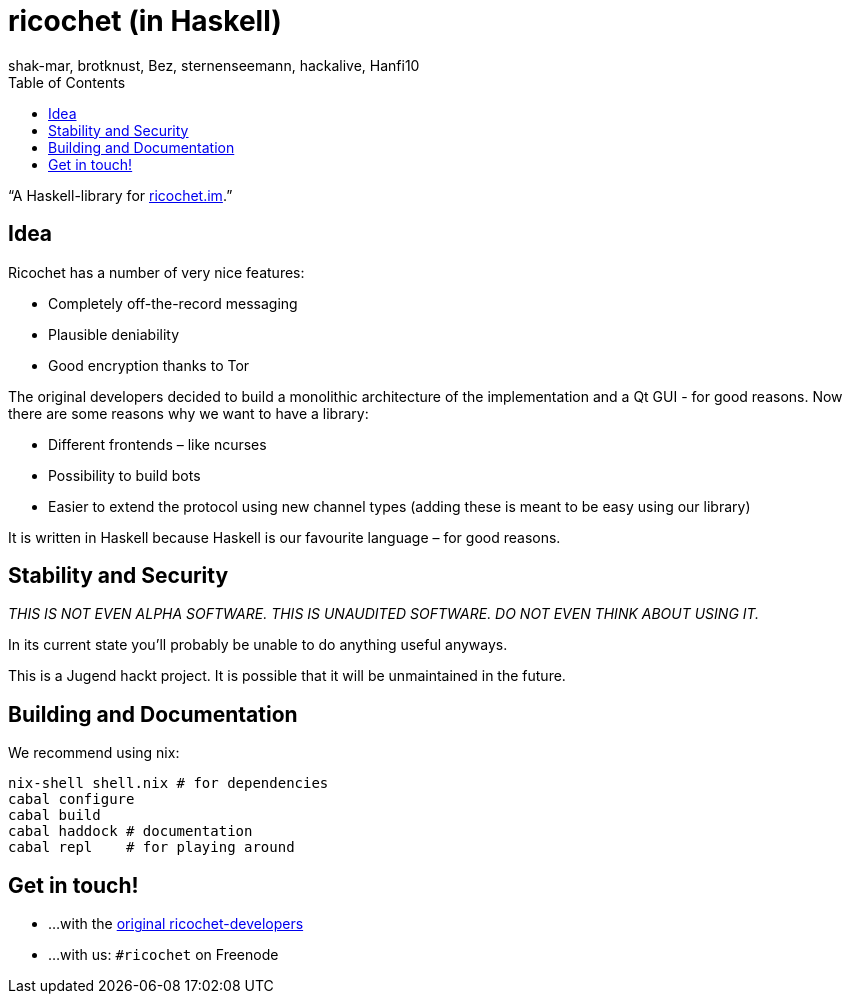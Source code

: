 ricochet (in Haskell)
=====================
shak-mar, brotknust, Bez, sternenseemann, hackalive, Hanfi10
:toc:
:showtitle:

“A Haskell-library for http://ricochet.im[ricochet.im].”

== Idea

Ricochet has a number of very nice features:

* Completely off-the-record messaging
* Plausible deniability
* Good encryption thanks to Tor

The original developers decided to build a monolithic architecture of the implementation and a Qt GUI - for good reasons. Now there are some reasons why we want to have a library:

* Different frontends – like ncurses
* Possibility to build bots
* Easier to extend the protocol using new channel types (adding these is meant to be easy using our library)

It is written in Haskell because Haskell is our favourite language – for good reasons.

== Stability and Security

_THIS IS NOT EVEN ALPHA SOFTWARE. THIS IS UNAUDITED SOFTWARE. DO NOT EVEN THINK ABOUT USING IT._

In its current state you'll probably be unable to do anything useful anyways.

This is a Jugend hackt project. It is possible that it will be unmaintained in the future.

== Building and Documentation

We recommend using nix:

[source,shell]
----
nix-shell shell.nix # for dependencies
cabal configure
cabal build
cabal haddock # documentation
cabal repl    # for playing around
----

== Get in touch!

* …with the https://github.com/ricochet-im/ricochet#other[original ricochet-developers]
* …with us: `#ricochet` on Freenode
